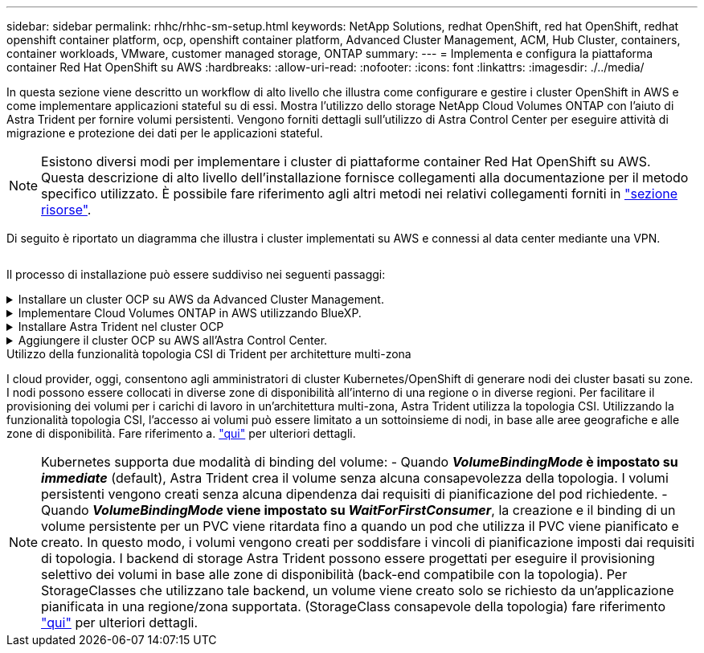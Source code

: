 ---
sidebar: sidebar 
permalink: rhhc/rhhc-sm-setup.html 
keywords: NetApp Solutions, redhat OpenShift, red hat OpenShift, redhat openshift container platform, ocp, openshift container platform, Advanced Cluster Management, ACM, Hub Cluster, containers, container workloads, VMware, customer managed storage, ONTAP 
summary:  
---
= Implementa e configura la piattaforma container Red Hat OpenShift su AWS
:hardbreaks:
:allow-uri-read: 
:nofooter: 
:icons: font
:linkattrs: 
:imagesdir: ./../media/


[role="lead"]
In questa sezione viene descritto un workflow di alto livello che illustra come configurare e gestire i cluster OpenShift in AWS e come implementare applicazioni stateful su di essi. Mostra l'utilizzo dello storage NetApp Cloud Volumes ONTAP con l'aiuto di Astra Trident per fornire volumi persistenti. Vengono forniti dettagli sull'utilizzo di Astra Control Center per eseguire attività di migrazione e protezione dei dati per le applicazioni stateful.


NOTE: Esistono diversi modi per implementare i cluster di piattaforme container Red Hat OpenShift su AWS. Questa descrizione di alto livello dell'installazione fornisce collegamenti alla documentazione per il metodo specifico utilizzato. È possibile fare riferimento agli altri metodi nei relativi collegamenti forniti in link:../rhhc-resources.html["sezione risorse"].

Di seguito è riportato un diagramma che illustra i cluster implementati su AWS e connessi al data center mediante una VPN.

image:rhhc-self-managed-aws.png[""]

Il processo di installazione può essere suddiviso nei seguenti passaggi:

.Installare un cluster OCP su AWS da Advanced Cluster Management.
[%collapsible]
====
* Creare un VPC con una connessione VPN sito-sito (utilizzando pfsense) per connettersi alla rete on-premise.
* La rete on-premise dispone di connettività Internet.
* Creare 3 subnet private in 3 diversi AZS.
* Creare una zona host privata Route 53 e un resolver DNS per il VPC.


Creare il cluster OpenShift su AWS dalla procedura guidata Advanced Cluster Management (ACM). Fare riferimento alle istruzioni link:https://docs.openshift.com/dedicated/osd_install_access_delete_cluster/creating-an-aws-cluster.html["qui"].


NOTE: Puoi anche creare il cluster in AWS dalla console OpenShift Hybrid Cloud. Fare riferimento a. link:https://docs.openshift.com/container-platform/4.10/installing/installing_aws/installing-aws-default.html["qui"] per istruzioni.


TIP: Quando si crea il cluster utilizzando ACM, è possibile personalizzare l'installazione modificando il file yaml dopo aver inserito i dettagli nella vista del modulo. Una volta creato il cluster, è possibile accedere ssh ai nodi del cluster per la risoluzione dei problemi o per un'ulteriore configurazione manuale. Utilizzare la chiave ssh fornita durante l'installazione e il nome utente principale per effettuare il login.

====
.Implementare Cloud Volumes ONTAP in AWS utilizzando BlueXP.
[%collapsible]
====
* Installare il connettore in ambiente VMware on-premise. Fare riferimento alle istruzioni link:https://docs.netapp.com/us-en/cloud-manager-setup-admin/task-install-connector-on-prem.html#install-the-connector["qui"].
* Implementare un'istanza CVO in AWS utilizzando il connettore. Fare riferimento alle istruzioni link:https://docs.netapp.com/us-en/cloud-manager-cloud-volumes-ontap/task-getting-started-aws.html["qui"].



NOTE: Il connettore può essere installato anche nell'ambiente cloud. Fare riferimento a. link:https://docs.netapp.com/us-en/cloud-manager-setup-admin/concept-connectors.html["qui"] per ulteriori informazioni.

====
.Installare Astra Trident nel cluster OCP
[%collapsible]
====
* Implementare Trident Operator utilizzando Helm. Fare riferimento alle istruzioni link:https://docs.netapp.com/us-en/trident/trident-get-started/kubernetes-deploy-helm.html["qui"]
* Creare un backend e una classe di storage. Fare riferimento alle istruzioni link:https://docs.netapp.com/us-en/trident/trident-get-started/kubernetes-postdeployment.html["qui"].


====
.Aggiungere il cluster OCP su AWS all'Astra Control Center.
[%collapsible]
====
Aggiungere il cluster OCP in AWS ad Astra Control Center.

====
.Utilizzo della funzionalità topologia CSI di Trident per architetture multi-zona
I cloud provider, oggi, consentono agli amministratori di cluster Kubernetes/OpenShift di generare nodi dei cluster basati su zone. I nodi possono essere collocati in diverse zone di disponibilità all'interno di una regione o in diverse regioni. Per facilitare il provisioning dei volumi per i carichi di lavoro in un'architettura multi-zona, Astra Trident utilizza la topologia CSI. Utilizzando la funzionalità topologia CSI, l'accesso ai volumi può essere limitato a un sottoinsieme di nodi, in base alle aree geografiche e alle zone di disponibilità. Fare riferimento a. link:https://docs.netapp.com/us-en/trident/trident-use/csi-topology.html["qui"] per ulteriori dettagli.


NOTE: Kubernetes supporta due modalità di binding del volume: - Quando **_VolumeBindingMode_ è impostato su _immediate_** (default), Astra Trident crea il volume senza alcuna consapevolezza della topologia. I volumi persistenti vengono creati senza alcuna dipendenza dai requisiti di pianificazione del pod richiedente. - Quando **_VolumeBindingMode_ viene impostato su _WaitForFirstConsumer_**, la creazione e il binding di un volume persistente per un PVC viene ritardata fino a quando un pod che utilizza il PVC viene pianificato e creato. In questo modo, i volumi vengono creati per soddisfare i vincoli di pianificazione imposti dai requisiti di topologia. I backend di storage Astra Trident possono essere progettati per eseguire il provisioning selettivo dei volumi in base alle zone di disponibilità (back-end compatibile con la topologia). Per StorageClasses che utilizzano tale backend, un volume viene creato solo se richiesto da un'applicazione pianificata in una regione/zona supportata. (StorageClass consapevole della topologia) fare riferimento link:https://docs.netapp.com/us-en/trident/trident-use/csi-topology.html["qui"] per ulteriori dettagli.

